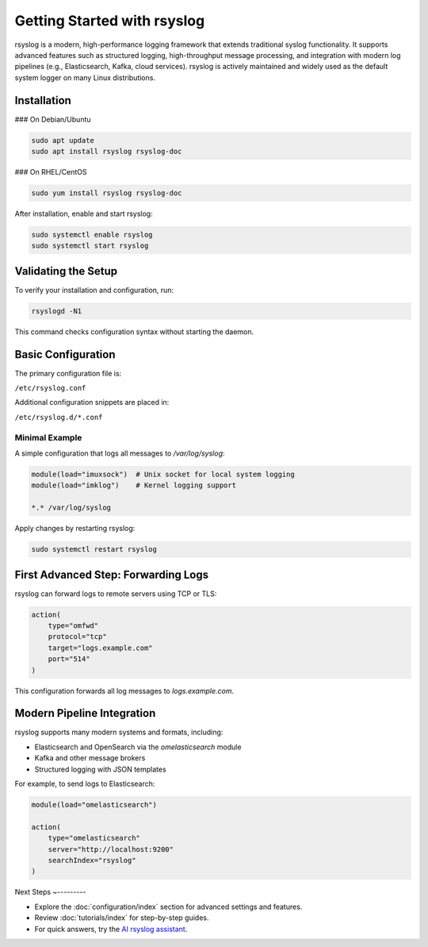 Getting Started with rsyslog
----------------------------

rsyslog is a modern, high-performance logging framework that extends
traditional syslog functionality. It supports advanced features such as
structured logging, high-throughput message processing, and integration
with modern log pipelines (e.g., Elasticsearch, Kafka, cloud services).
rsyslog is actively maintained and widely used as the default system
logger on many Linux distributions.

Installation
~~~~~~~~~~~~

### On Debian/Ubuntu

.. code-block:: bash

   sudo apt update
   sudo apt install rsyslog rsyslog-doc

### On RHEL/CentOS

.. code-block:: bash

   sudo yum install rsyslog rsyslog-doc

After installation, enable and start rsyslog:

.. code-block:: bash

   sudo systemctl enable rsyslog
   sudo systemctl start rsyslog

Validating the Setup
~~~~~~~~~~~~~~~~~~~~

To verify your installation and configuration, run:

.. code-block:: bash

   rsyslogd -N1

This command checks configuration syntax without starting the daemon.

Basic Configuration
~~~~~~~~~~~~~~~~~~~

The primary configuration file is:

``/etc/rsyslog.conf``

Additional configuration snippets are placed in:

``/etc/rsyslog.d/*.conf``

Minimal Example
^^^^^^^^^^^^^^^

A simple configuration that logs all messages to `/var/log/syslog`:

.. code-block:: rsyslog

   module(load="imuxsock")  # Unix socket for local system logging
   module(load="imklog")    # Kernel logging support

   *.* /var/log/syslog

Apply changes by restarting rsyslog:

.. code-block:: bash

   sudo systemctl restart rsyslog

First Advanced Step: Forwarding Logs
~~~~~~~~~~~~~~~~~~~~~~~~~~~~~~~~~~~~

rsyslog can forward logs to remote servers using TCP or TLS:

.. code-block:: rsyslog

   action(
       type="omfwd"
       protocol="tcp"
       target="logs.example.com"
       port="514"
   )

This configuration forwards all log messages to `logs.example.com`.

Modern Pipeline Integration
~~~~~~~~~~~~~~~~~~~~~~~~~~~

rsyslog supports many modern systems and formats, including:

- Elasticsearch and OpenSearch via the `omelasticsearch` module
- Kafka and other message brokers
- Structured logging with JSON templates

For example, to send logs to Elasticsearch:

.. code-block:: rsyslog

   module(load="omelasticsearch")

   action(
       type="omelasticsearch"
       server="http://localhost:9200"
       searchIndex="rsyslog"
   )

Next Steps
~---------

- Explore the :doc:`configuration/index` section for advanced settings
  and features.
- Review :doc:`tutorials/index` for step-by-step guides.
- For quick answers, try the `AI rsyslog assistant <https://rsyslog.ai>`_.
